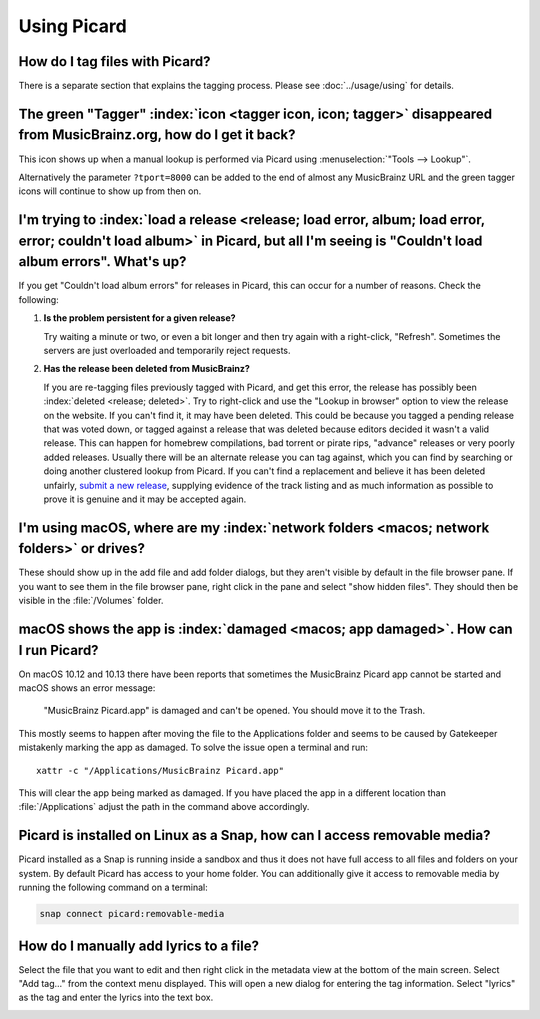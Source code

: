 .. MusicBrainz Picard Documentation Project

Using Picard
============

How do I tag files with Picard?
--------------------------------

There is a separate section that explains the tagging process.  Please see :doc:`../usage/using` for details.


The green "Tagger" :index:`icon <tagger icon, icon; tagger>` disappeared from MusicBrainz.org, how do I get it back?
----------------------------------------------------------------------------------------------------------------------

This icon shows up when a manual lookup is performed via Picard using :menuselection:`"Tools --> Lookup"`.

Alternatively the parameter ``?tport=8000`` can be added to the end of almost any MusicBrainz URL and the green
tagger icons will continue to show up from then on.


I'm trying to :index:`load a release <release; load error, album; load error, error; couldn't load album>` in Picard, but all I'm seeing is "Couldn't load album errors". What's up?
-------------------------------------------------------------------------------------------------------------------------------------------------------------------------------------

If you get "Couldn't load album errors" for releases in Picard, this can occur for a number of reasons. Check the
following:

1. **Is the problem persistent for a given release?**

   |  Try waiting a minute or two, or even a bit longer and then try again with a right-click, "Refresh". Sometimes
      the servers are just overloaded and temporarily reject requests.

2. **Has the release been deleted from MusicBrainz?**

   |  If you are re-tagging files previously tagged with Picard, and get this error, the release has possibly been
      :index:`deleted <release; deleted>`. Try to right-click and use the "Lookup in browser" option to view the release on the website. If you can't
      find it, it may have been deleted. This could be because you tagged a pending release that was voted down, or tagged
      against a release that was deleted because editors decided it wasn't a valid release. This can happen for homebrew
      compilations, bad torrent or pirate rips, "advance" releases or very poorly added releases. Usually there will be an
      alternate release you can tag against, which you can find by searching or doing another clustered lookup from Picard.
      If you can't find a replacement and believe it has been deleted unfairly, `submit a new release
      <https://musicbrainz.org/doc/How_to_Add_a_Release>`_, supplying evidence of the track listing and as much information
      as possible to prove it is genuine and it may be accepted again.


I'm using macOS, where are my :index:`network folders <macos; network folders>` or drives?
---------------------------------------------------------------------------------------------

These should show up in the add file and add folder dialogs, but they aren't visible by default in the file browser
pane. If you want to see them in the file browser pane, right click in the pane and select "show hidden files". They
should then be visible in the :file:`/Volumes` folder.


macOS shows the app is :index:`damaged <macos; app damaged>`. How can I run Picard?
--------------------------------------------------------------------------------------

On macOS 10.12 and 10.13 there have been reports that sometimes the MusicBrainz Picard app
cannot be started and macOS shows an error message:

   "MusicBrainz Picard.app" is damaged and can't be opened. You should move it to the Trash.

This mostly seems to happen after moving the file to the Applications folder and seems to be
caused by Gatekeeper mistakenly marking the app as damaged.  To solve the issue open a terminal
and run::

    xattr -c "/Applications/MusicBrainz Picard.app"

This will clear the app being marked as damaged.  If you have placed the app in a different
location than :file:`/Applications` adjust the path in the command above accordingly.


Picard is installed on Linux as a Snap, how can I access removable media?
-------------------------------------------------------------------------

Picard installed as a Snap is running inside a sandbox and thus it does not have full access to all files and
folders on your system.  By default Picard has access to your home folder.  You can additionally give it access to
removable media by running the following command on a terminal:

.. code-block:: bash

   snap connect picard:removable-media


How do I manually add lyrics to a file?
---------------------------------------

Select the file that you want to edit and then right click in the metadata view at the bottom of the main screen.
Select "Add tag..." from the context menu displayed. This will open a new dialog for entering the tag information.
Select "lyrics" as the tag and enter the lyrics into the text box.

.. image:: /faq/images/add_lyrics.png
   :width: 100%
